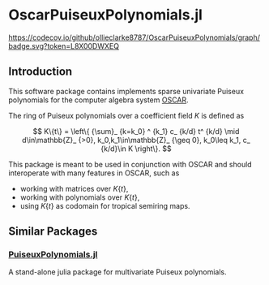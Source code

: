 * OscarPuiseuxPolynomials.jl

[[https://codecov.io/github/ollieclarke8787/OscarPuiseuxPolynomials][https://codecov.io/github/ollieclarke8787/OscarPuiseuxPolynomials/graph/badge.svg?token=L8X00DWXEQ]]

** Introduction
This software package contains implements sparse univariate Puiseux polynomials
for the computer algebra system [[https://www.oscar-system.org/][OSCAR]].

The ring of Puiseux polynomials over a coefficient field $K$ is defined as

$$ K\{t\} = \left\{ {\sum}_ {k=k_0} ^ {k_1} c_ {k/d} t^ {k/d} \mid d\in\mathbb{Z}_ {>0}, k_0,k_1\in\mathbb{Z}_ {\geq 0}, k_0\leq k_1, c_ {k/d}\in K \right\}. $$

This package is meant to be used in conjunction with OSCAR and should
interoperate with many features in OSCAR, such as

+ working with matrices over $K\{t\}$,
+ working with polynomials over $K\{t\}$,
+ using $K\{t\}$ as codomain for tropical semiring maps.

** Similar Packages

*** [[https://github.com/jmichel7/PuiseuxPolynomials.jl][PuiseuxPolynomials.jl]]
A stand-alone julia package for multivariate Puiseux polynomials.
